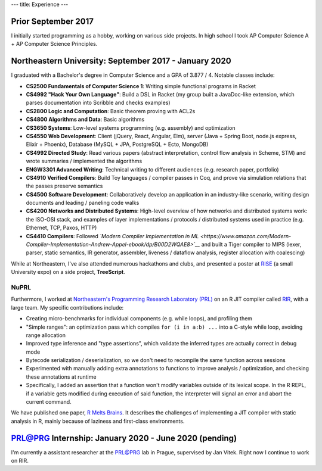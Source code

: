 ---
title: Experience
---

Prior September 2017
--------------------

I initially started programming as a hobby, working on various side
projects. In high school I took AP Computer Science A + AP Computer
Science Principles.

Northeastern University: September 2017 - January 2020
------------------------------------------------------

I graduated with a Bachelor's degree in Computer Science and a GPA of
3.877 / 4. Notable classes include:

-  **CS2500 Fundamentals of Computer Science 1**: Writing simple
   functional programs in Racket
-  **CS4992 "Hack Your Own Language"**: Build a DSL in Racket (my group
   built a JavaDoc-like extension, which parses documentation into
   Scribble and checks examples)
-  **CS2800 Logic and Computation**: Basic theorem proving with ACL2s
-  **CS4800 Algorithms and Data**: Basic algorithms
-  **CS3650 Systems**: Low-level systems programming (e.g. assembly) and
   optimization
-  **CS4550 Web Development**: Client (jQuery, React, Angular, Elm),
   server (Java + Spring Boot, node.js express, Elixir + Phoenix),
   Database (MySQL + JPA, PostgreSQL + Ecto, MongoDB)
-  **CS4992 Directed Study**: Read various papers (abstract
   interpretation, control flow analysis in Scheme, STM) and wrote
   summaries / implemented the algorithms
-  **ENGW3301 Advanced Writing**: Technical writing to different
   audiences (e.g. research paper, portfolio)
-  **CS4910 Verified Compilers**: Build Toy languages / compiler passes
   in Coq, and prove via simulation relations that the passes preserve
   semantics
-  **CS4500 Software Development**: Collaboratively develop an
   application in an industry-like scenario, writing design documents
   and leading / paneling code walks
-  **CS4200 Networks and Distributed Systems**: High-level overview of
   how networks and distributed systems work: the ISO-OSI stack, and
   examples of layer implementations / protocols / distributed systems
   used in practice (e.g. Ethernet, TCP, Paxos, HTTP)
-  **CS4410 Compilers**: Followed *`Modern Compiler Implementation in
   ML <https://www.amazon.com/Modern-Compiler-Implementation-Andrew-Appel-ebook/dp/B00D2WQAE8>`__*
   and built a Tiger compiler to MIPS (lexer, parser, static semantics,
   IR generator, assembler, liveness / dataflow analysis, register
   allocation with coalescing)

While at Northeastern, I've also attended numerous hackathons and clubs,
and presented a poster at `RISE <https://www.northeastern.edu/rise/>`__ (a small University expo) on a side
project, **TreeScript**.

NuPRL
~~~~~

Furthermore, I worked at `Northeastern's Programming Research Laboratory
(PRL) <http://prl.ccs.neu.edu/>`__ on an R JIT compiler called
`RIR <https://github.com/reactorlabs/rir>`__, with a large team. My
specific contributions include:

-  Creating micro-benchmarks for individual components (e.g. while
   loops), and profiling them
-  "Simple ranges": an optimization pass which compiles
   ``for (i in a:b) ...`` into a C-style while loop, avoiding range
   allocation
-  Improved type inference and "type assertions", which validate the
   inferred types are actually correct in debug mode
-  Bytecode serialization / deserialization, so we don't need to
   recompile the same function across sessions
-  Experimented with manually adding extra annotations to functions to
   improve analysis / optimization, and checking these annotations at
   runtime
-  Specifically, I added an assertion that a function won't modify
   variables outside of its lexical scope. In the R REPL, if a variable
   gets modified during execution of said function, the interpreter will
   signal an error and abort the current command.

We have published one paper, `R Melts
Brains <https://arxiv.org/abs/1907.05118>`__. It describes the
challenges of implementing a JIT compiler with static analysis in R,
mainly because of laziness and first-class environments.

PRL@PRG Internship: January 2020 - June 2020 (pending)
------------------------------------------------------

I'm currently a assistant researcher at the
`PRL@PRG <https://prl-prg.github.io/>`__ lab in Prague, supervised by
Jan Vitek. Right now I continue to work on RIR.
